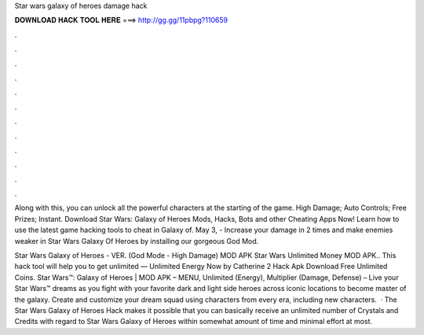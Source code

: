 Star wars galaxy of heroes damage hack



𝐃𝐎𝐖𝐍𝐋𝐎𝐀𝐃 𝐇𝐀𝐂𝐊 𝐓𝐎𝐎𝐋 𝐇𝐄𝐑𝐄 ===> http://gg.gg/11pbpg?110659



.



.



.



.



.



.



.



.



.



.



.



.

Along with this, you can unlock all the powerful characters at the starting of the game. High Damage; Auto Controls; Free Prizes; Instant. Download Star Wars: Galaxy of Heroes Mods, Hacks, Bots and other Cheating Apps Now! Learn how to use the latest game hacking tools to cheat in Galaxy of. May 3, - Increase your damage in 2 times and make enemies weaker in Star Wars Galaxy Of Heroes by installing our gorgeous God Mod.

Star Wars Galaxy of Heroes - VER. (God Mode - High Damage) MOD APK Star Wars Unlimited Money MOD APK.. This hack tool will help you to get unlimited — Unlimited Energy Now by Catherine 2 Hack Apk Download Free Unlimited Coins. Star Wars™: Galaxy of Heroes | MOD APK – MENU, Unlimited (Energy), Multiplier (Damage, Defense) – Live your Star Wars™ dreams as you fight with your favorite dark and light side heroes across iconic locations to become master of the galaxy. Create and customize your dream squad using characters from every era, including new characters.  · The Star Wars Galaxy of Heroes Hack makes it possible that you can basically receive an unlimited number of Crystals and Credits with regard to Star Wars Galaxy of Heroes within somewhat amount of time and minimal effort at most.
